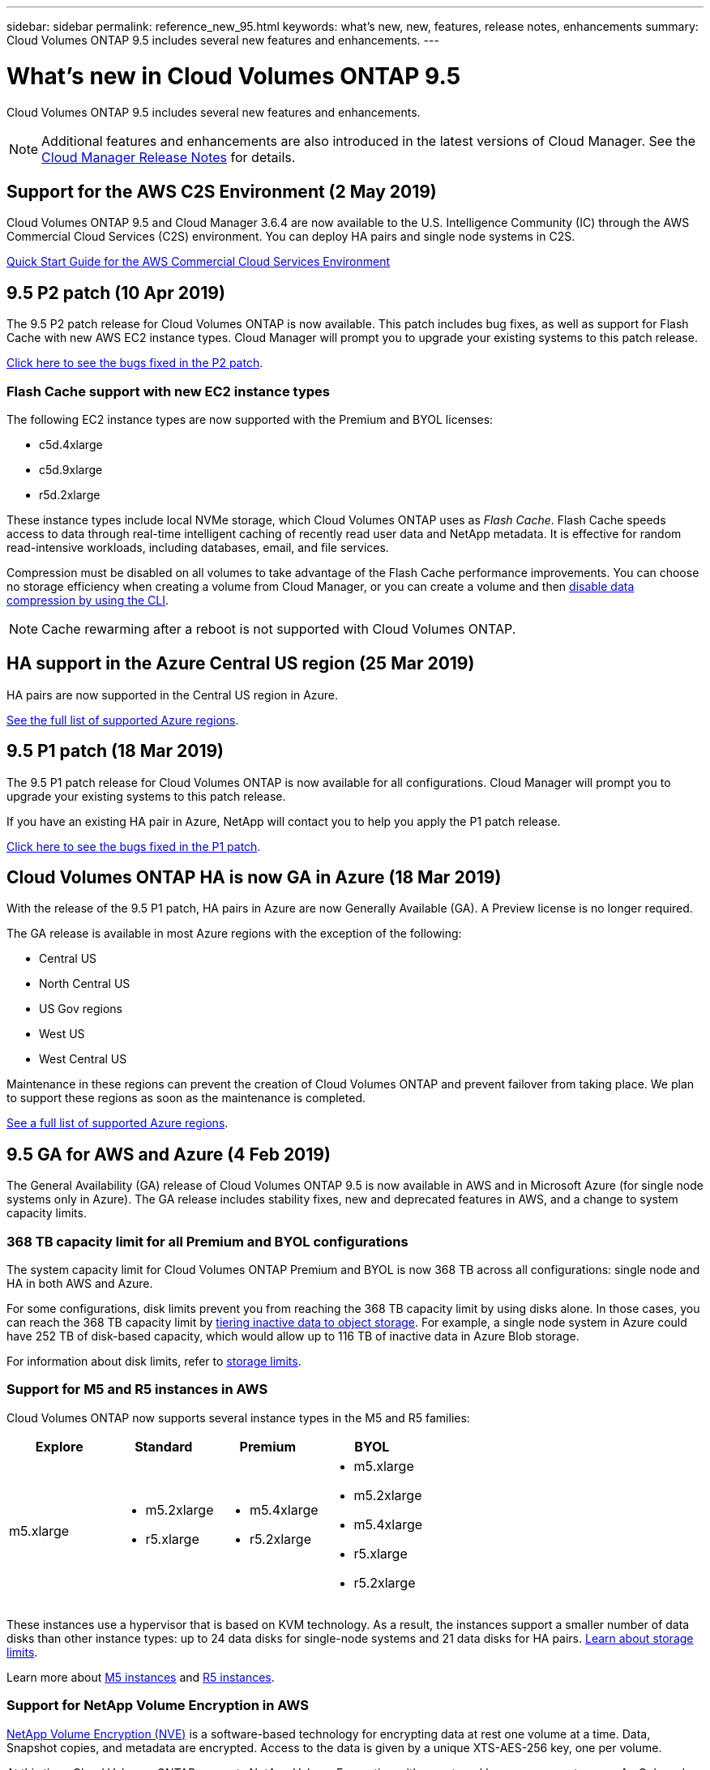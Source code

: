 ---
sidebar: sidebar
permalink: reference_new_95.html
keywords: what's new, new, features, release notes, enhancements
summary: Cloud Volumes ONTAP 9.5 includes several new features and enhancements.
---

= What's new in Cloud Volumes ONTAP 9.5
:hardbreaks:
:nofooter:
:icons: font
:linkattrs:
:imagesdir: ./media/

[.lead]
Cloud Volumes ONTAP 9.5 includes several new features and enhancements.

NOTE: Additional features and enhancements are also introduced in the latest versions of Cloud Manager. See the https://docs.netapp.com/us-en/occm/reference_new_occm.html[Cloud Manager Release Notes] for details.

== Support for the AWS C2S Environment (2 May 2019)

Cloud Volumes ONTAP 9.5 and Cloud Manager 3.6.4 are now available to the U.S. Intelligence Community (IC) through the AWS Commercial Cloud Services (C2S) environment. You can deploy HA pairs and single node systems in C2S.

https://docs.netapp.com/us-en/occm/media/c2s.pdf[Quick Start Guide for the AWS Commercial Cloud Services Environment^]

== 9.5 P2 patch (10 Apr 2019)

The 9.5 P2 patch release for Cloud Volumes ONTAP is now available. This patch includes bug fixes, as well as support for Flash Cache with new AWS EC2 instance types. Cloud Manager will prompt you to upgrade your existing systems to this patch release.

https://mysupport.netapp.com/products/cloud_ontap/9.5P2/index.html[Click here to see the bugs fixed in the P2 patch^].

=== Flash Cache support with new EC2 instance types

The following EC2 instance types are now supported with the Premium and BYOL licenses:

* c5d.4xlarge
* c5d.9xlarge
* r5d.2xlarge

These instance types include local NVMe storage, which Cloud Volumes ONTAP uses as _Flash Cache_. Flash Cache speeds access to data through real-time intelligent caching of recently read user data and NetApp metadata. It is effective for random read-intensive workloads, including databases, email, and file services.

Compression must be disabled on all volumes to take advantage of the Flash Cache performance improvements. You can choose no storage efficiency when creating a volume from Cloud Manager, or you can create a volume and then http://docs.netapp.com/ontap-9/topic/com.netapp.doc.dot-cm-vsmg/GUID-8508A4CB-DB43-4D0D-97EB-859F58B29054.html[disable data compression by using the CLI^].

NOTE: Cache rewarming after a reboot is not supported with Cloud Volumes ONTAP.

== HA support in the Azure Central US region (25 Mar 2019)

HA pairs are now supported in the Central US region in Azure.

https://cloud.netapp.com/cloud-volumes-global-regions[See the full list of supported Azure regions^].

== 9.5 P1 patch (18 Mar 2019)

The 9.5 P1 patch release for Cloud Volumes ONTAP is now available for all configurations. Cloud Manager will prompt you to upgrade your existing systems to this patch release.

If you have an existing HA pair in Azure, NetApp will contact you to help you apply the P1 patch release.

https://mysupport.netapp.com/products/cloud_ontap/9.5P1/index.html[Click here to see the bugs fixed in the P1 patch^].

== Cloud Volumes ONTAP HA is now GA in Azure (18 Mar 2019)

With the release of the 9.5 P1 patch, HA pairs in Azure are now Generally Available (GA). A Preview license is no longer required.

The GA release is available in most Azure regions with the exception of the following:

* Central US
* North Central US
* US Gov regions
* West US
* West Central US

Maintenance in these regions can prevent the creation of Cloud Volumes ONTAP and prevent failover from taking place. We plan to support these regions as soon as the maintenance is completed.

https://cloud.netapp.com/cloud-volumes-global-regions[See a full list of supported Azure regions^].

== 9.5 GA for AWS and Azure (4 Feb 2019)

The General Availability (GA) release of Cloud Volumes ONTAP 9.5 is now available in AWS and in Microsoft Azure (for single node systems only in Azure). The GA release includes stability fixes, new and deprecated features in AWS, and a change to system capacity limits.

=== 368 TB capacity limit for all Premium and BYOL configurations

The system capacity limit for Cloud Volumes ONTAP Premium and BYOL is now 368 TB across all configurations: single node and HA in both AWS and Azure.

For some configurations, disk limits prevent you from reaching the 368 TB capacity limit by using disks alone. In those cases, you can reach the 368 TB capacity limit by https://docs.netapp.com/us-en/occm/concept_data_tiering.html[tiering inactive data to object storage^]. For example, a single node system in Azure could have 252 TB of disk-based capacity, which would allow up to 116 TB of inactive data in Azure Blob storage.

For information about disk limits, refer to link:reference_storage_limits_95.html[storage limits].

=== Support for M5 and R5 instances in AWS

Cloud Volumes ONTAP now supports several instance types in the M5 and R5 families:

[cols=4*,options="header"]
|===
| Explore
| Standard
| Premium
| BYOL

| m5.xlarge
a|
* m5.2xlarge
* r5.xlarge
a|
* m5.4xlarge
* r5.2xlarge
a|
* m5.xlarge
* m5.2xlarge
* m5.4xlarge
* r5.xlarge
* r5.2xlarge

|===

These instances use a hypervisor that is based on KVM technology. As a result, the instances support a smaller number of data disks than other instance types: up to 24 data disks for single-node systems and 21 data disks for HA pairs. link:reference_storage_limits_95.html[Learn about storage limits].

Learn more about https://aws.amazon.com/ec2/instance-types/m5/[M5 instances^] and https://aws.amazon.com/ec2/instance-types/r5/[R5 instances^].

=== Support for NetApp Volume Encryption in AWS

https://www.netapp.com/us/media/ds-3899.pdf[NetApp Volume Encryption (NVE)^] is a software-based technology for encrypting data at rest one volume at a time. Data, Snapshot copies, and metadata are encrypted. Access to the data is given by a unique XTS-AES-256 key, one per volume.

At this time, Cloud Volumes ONTAP supports NetApp Volume Encryption with an external key management server. An Onboard Key Manager is not supported. You can find the supported key managers in the http://mysupport.netapp.com/matrix[NetApp Interoperability Matrix Tool^] under the *Key Managers* solution.

You need to set up NetApp Volume Encryption from the CLI. You can then use either the CLI or System Manager to enable encryption on specific volumes. Cloud Manager does not support NetApp Volume Encryption at this time.

https://docs.netapp.com/us-en/occm/task_encrypting_volumes.html[Learn how to set up NetApp Volume Encryption^]

NOTE: NetApp Volume Encryption is a different encryption technology than Cloud Volumes ONTAP encryption, which encrypted data at the aggregate level and is now deprecated. An upgrade between these two encryption technologies is not possible. See <<Deprecated features in AWS>> for more information.

=== Deprecated features in AWS

Two features are no longer supported in the 9.5 release.

==== Cloud Volumes ONTAP encryption is no longer supported in AWS

Data-at-rest encryption of aggregates using external key managers is no longer supported. If you are currently using this feature and you want to upgrade, you must launch a new 9.5 system and then https://docs.netapp.com/us-en/occm/task_replicating_data.html[replicate data] to that system.

You can encrypt data by using NetApp Volume Encryption or by using the AWS Key Management Service (KMS).

==== c4.2xlarge is no longer supported

The c4.2xlarge instance type is not supported with the 9.5 release. If you are currently using this instance type, you must first https://docs.netapp.com/us-en/occm/task_modifying_ontap_cloud.html#changing-the-instance-or-virtual-machine-type-for-cloud-volumes-ontap[change to a new instance type] before you upgrade to the 9.5 release.

== 9.5 RC1 for Azure (4 Dec 2018)

Cloud Volumes ONTAP 9.5 RC1 is now available in Microsoft Azure. The 9.5 release will be available in AWS at a later date.

=== Preview of high-availability (HA) pairs in Microsoft Azure

A preview of Cloud Volumes ONTAP HA pairs in Microsoft Azure is now available. An HA pair provides enterprise reliability and continuous operations in case of failures in your cloud environment. Similar to a physical ONTAP cluster, storage in an Azure HA pair is shared between the two nodes.

HA pairs in Azure are available as a preview. You can request a preview license by contacting us at ng-Cloud-Volume-ONTAP-preview@netapp.com.

https://docs.netapp.com/us-en/occm/concept_ha_azure.html[Learn more about HA pairs in Azure^].

=== Improved networking performance in Azure

Cloud Volumes ONTAP systems are now enabled with https://docs.microsoft.com/en-us/azure/virtual-network/create-vm-accelerated-networking-cli[Accelerated Networking^] in Azure. Cloud Manager enables Accelerated Networking when you upgrade to 9.5 and when you deploy new 9.5 systems.

=== Support for new Azure regions

You can now deploy Cloud Volumes ONTAP in the France Central region.

//You can now deploy Cloud Volumes ONTAP in the following Azure regions:

//* Australia Central
//* Australia Central 2
//* France Central
//* France South

=== Support for NetApp Volume Encryption in Azure

https://www.netapp.com/us/media/ds-3899.pdf[NetApp Volume Encryption (NVE)^] is a software-based technology for encrypting data at rest one volume at a time. Data, Snapshot copies, and metadata are encrypted. Access to the data is given by a unique XTS-AES-256 key, one per volume.

At this time, Cloud Volumes ONTAP supports NetApp Volume Encryption with an external key management server. An Onboard Key Manager is not supported. You can find the supported key managers in the http://mysupport.netapp.com/matrix[NetApp Interoperability Matrix Tool^] under the *Key Managers* solution.

You need to set up NetApp Volume Encryption from the CLI. You can then use either the CLI or System Manager to enable encryption on specific volumes. Cloud Manager does not support NetApp Volume Encryption at this time.

https://docs.netapp.com/us-en/occm/task_encrypting_volumes.html[Learn how to set up NetApp Volume Encryption^]

== Upgrade notes

* You can upgrade to Cloud Volumes ONTAP 9.5 from the 9.4 or 9.3 release. You can perform the upgrade directly from Cloud Manager.
+
To understand version requirements, refer to http://docs.netapp.com/ontap-9/topic/com.netapp.doc.exp-dot-upgrade/GUID-AC0EB781-583F-4C90-A4C4-BC7B14CEFD39.html[ONTAP 9 Documentation: Cluster update requirements^].

* When you use Cloud Manager to upgrade a single-node system, the upgrade process takes the system offline for up to 25 minutes, during which I/O is interrupted.

* Upgrades of HA pairs are nondisruptive. A nondisruptive upgrade upgrades both nodes in an HA pair concurrently while maintaining service to clients.
